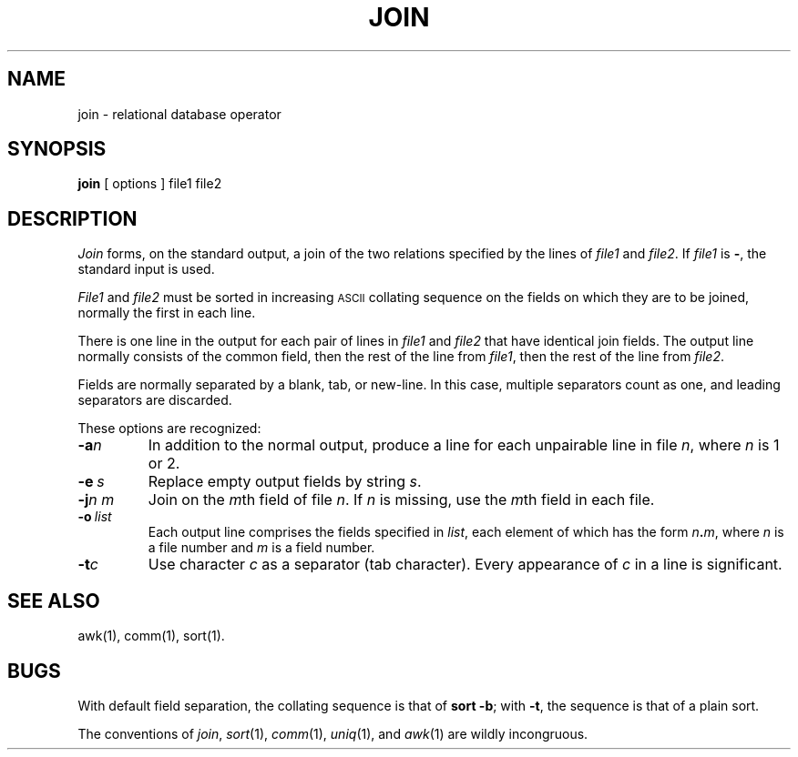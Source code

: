 .TH JOIN 1 
.SH NAME
join \- relational database operator
.SH SYNOPSIS
.B join
[
options
]
file1 file2
.SH DESCRIPTION
.I Join\^
forms, on the standard output,
a join
of the two relations specified by the lines of
.I file1\^
and
.IR file2 .
If
.I file1\^
is \f3\-\fP, the standard input is used.
.PP
.I File1\^
and 
.I file2\^
must be sorted in increasing \s-1ASCII\s+1 collating
sequence on the fields
on which they are to be joined,
normally the first in each line.
.PP
There is one line in the output 
for each pair of lines in 
.I file1\^
and 
.I file2\^
that have identical join fields.
The output line normally consists of the common field,
then the rest of the line from 
.IR file1 ,
then the rest of the line from
.IR file2 .
.PP
Fields are normally separated by a blank, tab, or new-line.
In this case, multiple separators count as one, and
leading separators are discarded.
.PP
These options are recognized:
.TP
.BI \-a n\^
In addition to the normal output,
produce a line for each unpairable line in file
.IR n ,
where
.I n\^
is 1 or 2.
.TP
.BI \-e \ s\^
Replace empty output fields by string
.IR s .
.TP
.BI \-j n\ m\^
Join on the
.IR m th
field of file
.IR n .
If
.I n\^
is missing, use the
.IR m th
field in each file.
.TP
.BI \-o \ list\^
Each output line comprises the fields specified in
.IR list ,
each element of which has the form
.IB n . m\^\fR,
where
.I n\^
is a file number and
.I m\^
is a field number.
.PP
.TP
.BI \-t c\^
Use character
.I c\^
as a separator (tab character).
Every appearance of
.I c\^
in a line is significant.
.SH "SEE ALSO"
awk(1), comm(1), sort(1).
.SH BUGS
With default field separation,
the collating sequence is that of
.BR "sort \-b" ;
with
.BR \-t ,
the sequence is that of a plain sort.
.PP
The conventions of
.IR join ,
.IR sort (1),
.IR comm (1),
.IR uniq (1),
and
.IR awk (1)
are wildly incongruous.
.\"	@(#)join.1	1.3	
